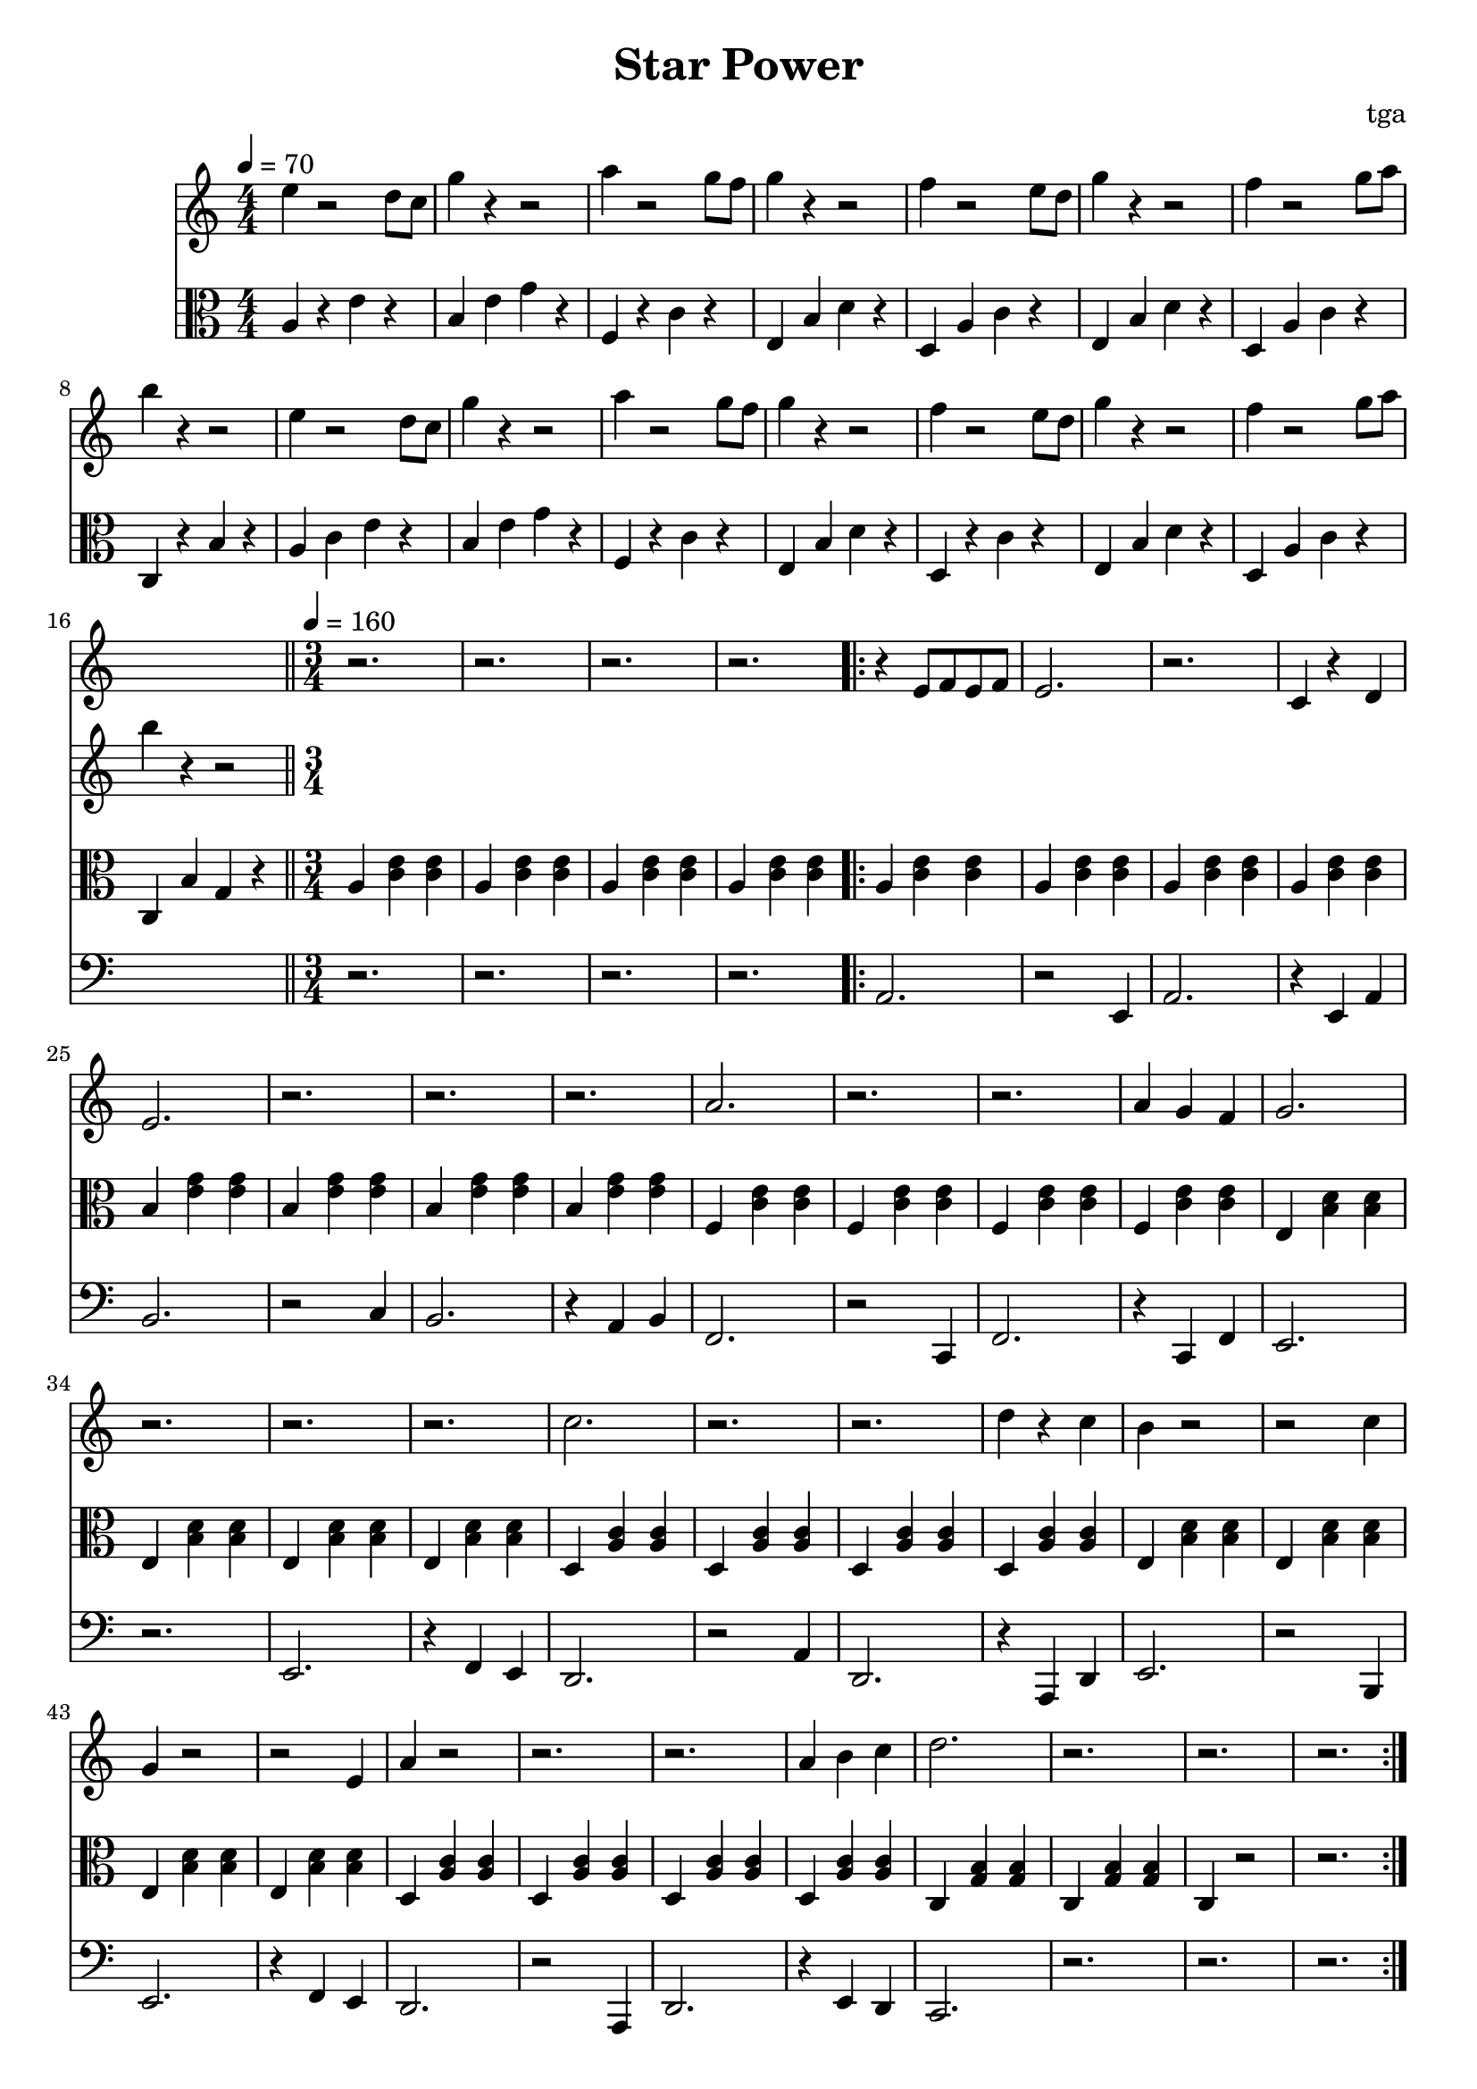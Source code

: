 % 星星力量

\version "2.24.4"
\language "english"

\header {
	title = "Star Power"
	composer = "tga"
	tagline = ""
}

global = {
	\key c \major
	\numericTimeSignature
}

introRest = {
	s1 * 16
	r2. r2. r2. r2.
}

motifMelody = {
	r4 e8 f8 e8 f8 | e2. | r2. | c4 r4 d4 |
	e2. | r2. | r2. | r2. |
	a2. | r2. | r2. | a4 g4 f4 |
	g2. | r2. | r2. | r2. |
	c'2. | r2. | r2. | d'4 r4 c'4 |
	b4 r2 | r2 c'4 | g4 r2 | r2 e4
	a4 r2 | r2. | r2. | a4 b4 c'4
	d'2. | r2. | r2. | r2.
}

trumpet = \fixed c' {

	\clef treble
	\global

	\introRest

	\repeat volta 2 \motifMelody

}

introMelody = \fixed c'' {

	\clef treble

	e4 r2 d8 c8 |
	g4 r4 r2 |
	a4 r2 g8 f8 |
	g4 r4 r2 |
	f4 r2 e8 d8 |
	g4 r4 r2 |
	f4 r2 g8 a8 |
	b4 r4 r2 |

	e4 r2 d8 c8 |
	g4 r4 r2 |
	a4 r2 g8 f8 |
	g4 r4 r2 |
	f4 r2 e8 d8 |
	g4 r4 r2 |
	f4 r2 g8 a8 |
	b4 r4 r2 |

}

chordLoop = {
	\repeat unfold 4 { a4 <c' e'>4 <c' e'>4 | }
	\repeat unfold 4 { b4 <e' g'>4 <e' g'>4 | }
	\repeat unfold 4 { f4 <c' e'>4 <c' e'>4 | }
	\repeat unfold 4 { e4 <b d'>4 <b d'>4 | }
	\repeat unfold 4 { d4 <a c'>4 <a c'>4 | }
	\repeat unfold 4 { e4 <b d'>4 <b d'>4 | }
	\repeat unfold 4 { d4 <a c'>4 <a c'>4 | }
	c <g b>4 <g b>4 | c <g b>4 <g b>4 | c4 r2 | r2. |
}

keysChord = \fixed c {

	\global
	\tempo 4 = 70
	\time 4/4
	\clef alto

	a4 r4 e'4 r4 |
	b4 e'4 g'4 r4 |
	f4 r4 c'4 r4 |
	e4 b4 d'4 r4 |
	d4 a4 c'4 r4 |
	e4 b4 d'4 r4 |
	d4 a4 c'4 r4 |
	c4 r4 b4 r4 |

	a4 c'4 e'4 r4 |
	b4 e'4 g'4 r4 |
	f4 r4 c'4 r4 |
	e4 b4 d'4 r4 |
	d4 r4 c'4 r4 |
	e4 b4 d'4 r4 |
	d4 a4 c'4 r4 |
	c4 b4 g4 r4 |

	\bar "||"
	\tempo 4 = 160
	\time 3/4

	\repeat unfold 4 { a4 <c' e'>4 <c' e'>4 | }
	\repeat volta 2 \chordLoop

}

bassA = {
	a2. | r2 e4 | a2. | r4 e4 a4 |
	b2. | r2 c'4 | b2. | r4 a4 b4 |
	f2. | r2 c4 | f2. | r4 c4 f4 |
	e2. | r2. | e2. | r4 f4 e4 |
	d2. | r2 a4 | d2. | r4 a,4 d4 |
	e2. | r2 b,4 | e2. | r4 f4 e4 |
	d2. | r2 a,4 | d2. | r4 e4 d4 |
	c2. | r2. | r2. | r2. |

}

bass = \fixed c, {

	\clef bass

	\introRest

	\repeat volta 2 \bassA
}

music = {
	<<
		\new Staff \with {
			midiInstrument = "muted trumpet"
		} \trumpet
		\new Staff \with {
			midiInstrument = "xylophone"
		} \introMelody
		\new Staff \with {
			midiInstrument = "xylophone"
		} \keysChord
		\new Staff \with {
			midiInstrument = "acoustic bass"
		} \bass
	>>
}

\score {
	\music
	\layout {
		\context {
			\Staff
			\RemoveAllEmptyStaves
		}
	}
}

\score {
	\unfoldRepeats \music
	\midi {}
}

